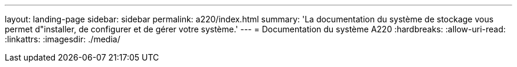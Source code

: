 ---
layout: landing-page 
sidebar: sidebar 
permalink: a220/index.html 
summary: 'La documentation du système de stockage vous permet d"installer, de configurer et de gérer votre système.' 
---
= Documentation du système A220
:hardbreaks:
:allow-uri-read: 
:linkattrs: 
:imagesdir: ./media/



